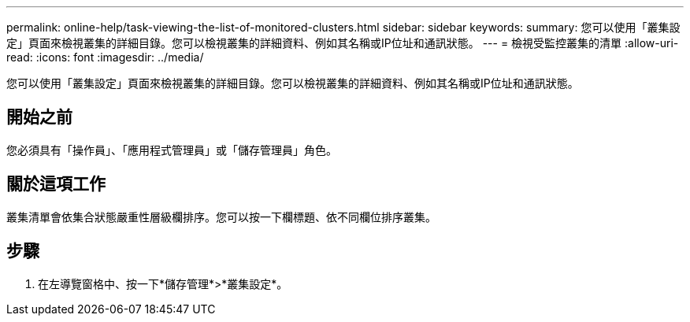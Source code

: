 ---
permalink: online-help/task-viewing-the-list-of-monitored-clusters.html 
sidebar: sidebar 
keywords:  
summary: 您可以使用「叢集設定」頁面來檢視叢集的詳細目錄。您可以檢視叢集的詳細資料、例如其名稱或IP位址和通訊狀態。 
---
= 檢視受監控叢集的清單
:allow-uri-read: 
:icons: font
:imagesdir: ../media/


[role="lead"]
您可以使用「叢集設定」頁面來檢視叢集的詳細目錄。您可以檢視叢集的詳細資料、例如其名稱或IP位址和通訊狀態。



== 開始之前

您必須具有「操作員」、「應用程式管理員」或「儲存管理員」角色。



== 關於這項工作

叢集清單會依集合狀態嚴重性層級欄排序。您可以按一下欄標題、依不同欄位排序叢集。



== 步驟

. 在左導覽窗格中、按一下*儲存管理*>*叢集設定*。


